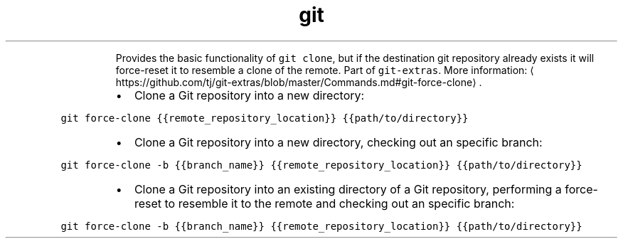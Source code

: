 .TH git force\-clone
.PP
.RS
Provides the basic functionality of \fB\fCgit clone\fR, but if the destination git repository already exists it will force\-reset it to resemble a clone of the remote.
Part of \fB\fCgit\-extras\fR\&.
More information: \[la]https://github.com/tj/git-extras/blob/master/Commands.md#git-force-clone\[ra]\&.
.RE
.RS
.IP \(bu 2
Clone a Git repository into a new directory:
.RE
.PP
\fB\fCgit force\-clone {{remote_repository_location}} {{path/to/directory}}\fR
.RS
.IP \(bu 2
Clone a Git repository into a new directory, checking out an specific branch:
.RE
.PP
\fB\fCgit force\-clone \-b {{branch_name}} {{remote_repository_location}} {{path/to/directory}}\fR
.RS
.IP \(bu 2
Clone a Git repository into an existing directory of a Git repository, performing a force\-reset to resemble it to the remote and checking out an specific branch:
.RE
.PP
\fB\fCgit force\-clone \-b {{branch_name}} {{remote_repository_location}} {{path/to/directory}}\fR
